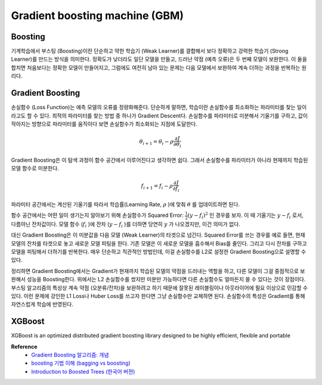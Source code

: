 Gradient boosting machine (GBM)
================================

===========
Boosting
===========

기계학습에서 부스팅 (Boosting)이란 단순하고 약한 학습기 (Weak Learner)를 결합해서 보다 정확하고 강력한 학습기 (Strong Learner)를 만드는 방식을 의미한다.
정확도가 낮더라도 일단 모델을 만들고, 드러난 약점 (예측 오류)은 두 번째 모델이 보완한다.
이 둘을 합치면 처음보다는 정확한 모델이 만들어지고, 그럼에도 여전히 남아 있는 문제는 다음 모델에서 보완하여 계속 더하는 과정을 반복하는 원리다.


==================
Gradient Boosting
==================

손실함수 (Loss Function)는 예측 모델의 오류를 정량화해준다.
단순하게 말하면, 학습이란 손실함수를 최소화하는 파라미터를 찾는 일이라고도 할 수 있다.
최적의 파라미터를 찾는 방법 중 하나가 Gradient Descent다.
손실함수를 파라미터로 미분해서 기울기를 구하고, 값이 작아지는 방향으로 파라미터를 움직이다 보면 손실함수가 최소화되는 지점에 도달한다.

.. math::

    \theta_{i+1} = \theta_{i} - \rho \frac{\partial{J}}{\partial{\theta_{i}}}

Gradient Boosting은 이 탐색 과정이 함수 공간에서 이루어진다고 생각하면 쉽다.
그래서 손실함수를 파라미터가 아니라 현재까지 학습된 모델 함수로 미분한다.

.. math::

    f_{i+1} = f_{i} - \rho \frac{\partial{J}}{\partial{f_{i}}}

파라미터 공간에서는 계산된 기울기를 따라서 학습률(Learning Rate, :math:`\rho` )에 맞춰 :math:`\theta` 를 업데이트하면 된다.

함수 공간에서는 어떤 일이 생기는지 알아보기 위해 손실함수가 Squared Error: :math:`\frac{1}{2}(y - f_{i})^{2}` 인 경우를 보자.
이 때 기울기는 :math:`y - f_{i}` 로서, 다름아닌 잔차값이다.
모델 함수 (:math:`f_{i}` )에 잔차 (:math:`y-f_{i}` )를 더하면 당연히 :math:`y` 가 나오겠지만, 이건 의미가 없다.

대신 Gradient Boosting은 이 미분값을 다음 모델 (Weak Learner)의 타겟으로 넘긴다.
Squared Error를 쓰는 경우를 예로 들면, 현재 모델의 잔차를 타겟으로 놓고 새로운 모델 피팅을 한다.
기존 모델은 이 새로운 모델을 흡수해서 Bias를 줄인다.
그리고 다시 잔차를 구하고 모델을 피팅해서 더하기를 반복한다.
매우 단순하고 직관적인 방법인데, 이걸 손실함수를 L2로 설정한 Gradient Boosting으로 설명할 수 있다.

정리하면 Gradient Boosting에서는 Gradient가 현재까지 학습된 모델의 약점을 드러내는 역할을 하고, 다른 모델이 그걸 중점적으로 보완해서 성능을 Boosting한다.
위에서는 L2 손실함수를 썼지만 미분만 가능하다면 다른 손실함수도 얼마든지 쓸 수 있다는 것이 장점이다.
부스팅 알고리즘의 특성상 계속 약점 (오분류/잔차)을 보완하려고 하기 때문에 잘못된 레이블링이나 아웃라이어에 필요 이상으로 민감할 수 있다.
이런 문제에 강인한 L1 Loss나 Huber Loss를 쓰고자 한다면 그냥 손실함수만 교체하면 된다.
손실함수의 특성은 Gradient를 통해 자연스럽게 학습에 반영된다.


==================
XGBoost
==================

XGBoost is an optimized distributed gradient boosting library designed to be highly efficient, flexible and portable



**Reference**
    * `Gradient Boosting 알고리즘: 개념 <http://4four.us/article/2017/05/gradient-boosting-simply>`_
    * `boosting 기법 이해 (bagging vs boosting) <https://www.slideshare.net/freepsw/boosting-bagging-vs-boosting>`_
    * `Introduction to Boosted Trees (한국어 버젼) <http://ishuca.tistory.com/388>`_

